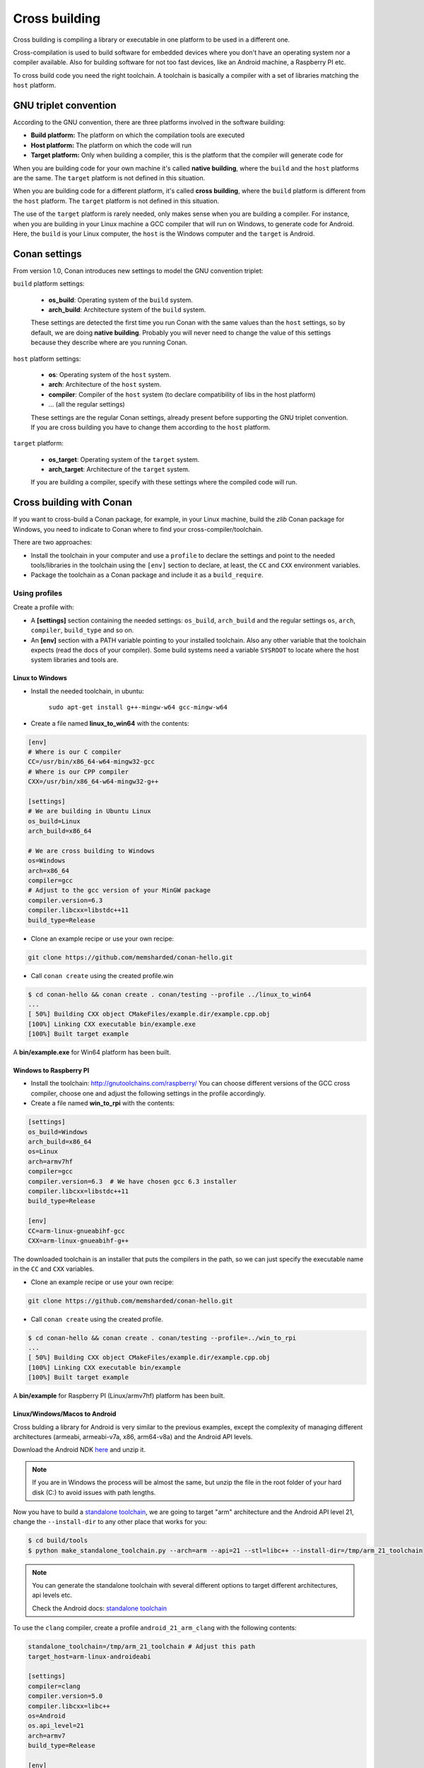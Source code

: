 .. _cross_building:

Cross building
==============

Cross building is compiling a library or executable in one platform to be used in a different one.

Cross-compilation is used to build software for embedded devices where you don't have an operating system
nor a compiler available. Also for building software for not too fast devices, like an Android machine, a Raspberry PI etc.

To cross build code you need the right toolchain.
A toolchain is basically a compiler with a set of libraries matching the ``host`` platform.


GNU triplet convention
----------------------

According to the GNU convention, there are three platforms involved in the software building:

- **Build platform:** The platform on which the compilation tools are executed
- **Host platform:** The platform on which the code will run
- **Target platform:** Only when building a compiler, this is the platform that the compiler will
  generate code for


When you are building code for your own machine it's called **native building**, where the ``build``
and the ``host`` platforms are the same. The ``target`` platform is not defined in this situation.

When you are building code for a different platform, it's called **cross building**, where the ``build``
platform is different from the ``host`` platform. The ``target`` platform is not defined in this situation.

The use of the ``target`` platform is rarely needed, only makes sense when you are building a compiler. For instance,
when you are building in your Linux machine a GCC compiler that will run on Windows, to generate code for Android.
Here, the ``build`` is your Linux computer, the ``host`` is the Windows computer and the ``target`` is Android.


Conan settings
--------------

From version 1.0, Conan introduces new settings to model the GNU convention triplet:

``build`` platform settings:

    - **os_build**: Operating system of the ``build`` system.
    - **arch_build**: Architecture system of the ``build`` system.

    These settings are detected the first time you run Conan with the same values than the ``host`` settings,
    so by default, we are doing **native building**. Probably you will never need to change the value
    of this settings because they describe where are you running Conan.


``host`` platform settings:

    - **os**: Operating system of the ``host`` system.
    - **arch**: Architecture of the ``host`` system.
    - **compiler**: Compiler of the ``host`` system (to declare compatibility of libs in the host platform)
    - ... (all the regular settings)

    These settings are the regular Conan settings, already present before supporting the GNU triplet convention.
    If you are cross building you have to change them according to the ``host`` platform.


``target`` platform:

    - **os_target**: Operating system of the ``target`` system.
    - **arch_target**: Architecture of the ``target`` system.

    If you are building a compiler, specify with these settings where the compiled code will run.


Cross building with Conan
-------------------------

If you want to cross-build a Conan package, for example, in your Linux machine, build the `zlib`
Conan package for Windows, you need to indicate to Conan where to find your cross-compiler/toolchain.

There are two approaches:

- Install the toolchain in your computer and use a ``profile`` to declare the settings and
  point to the needed tools/libraries in the toolchain using the ``[env]`` section to declare, at least,
  the ``CC`` and ``CXX`` environment variables.

- Package the toolchain as a Conan package and include it as a ``build_require``.


Using profiles
++++++++++++++

Create a profile with:

- A **[settings]** section containing the needed settings: ``os_build``, ``arch_build`` and the regular
  settings ``os``, ``arch``, ``compiler``, ``build_type`` and so on.

- An **[env]** section with a PATH variable pointing to your installed toolchain. Also any other variable
  that the toolchain expects (read the docs of your compiler). Some build systems need a variable ``SYSROOT`` to locate
  where the host system libraries and tools are.


Linux to Windows
................

- Install the needed toolchain, in ubuntu:

    ``sudo apt-get install g++-mingw-w64 gcc-mingw-w64``

- Create a file named **linux_to_win64** with the contents:

.. code-block:: text

    [env]
    # Where is our C compiler
    CC=/usr/bin/x86_64-w64-mingw32-gcc
    # Where is our CPP compiler
    CXX=/usr/bin/x86_64-w64-mingw32-g++

    [settings]
    # We are building in Ubuntu Linux
    os_build=Linux
    arch_build=x86_64

    # We are cross building to Windows
    os=Windows
    arch=x86_64
    compiler=gcc
    # Adjust to the gcc version of your MinGW package
    compiler.version=6.3
    compiler.libcxx=libstdc++11
    build_type=Release

- Clone an example recipe or use your own recipe:

.. code-block:: bash

    git clone https://github.com/memsharded/conan-hello.git

- Call ``conan create`` using the created profile.win

.. code-block:: bash

    $ cd conan-hello && conan create . conan/testing --profile ../linux_to_win64
    ...
    [ 50%] Building CXX object CMakeFiles/example.dir/example.cpp.obj
    [100%] Linking CXX executable bin/example.exe
    [100%] Built target example

A **bin/example.exe** for Win64 platform has been built.


Windows to Raspberry PI
.......................

- Install the toolchain: http://gnutoolchains.com/raspberry/
  You can choose different versions of the GCC cross compiler, choose one and adjust the following
  settings in the profile accordingly.

- Create a file named **win_to_rpi** with the contents:

.. code-block:: text

    [settings]
    os_build=Windows
    arch_build=x86_64
    os=Linux
    arch=armv7hf
    compiler=gcc
    compiler.version=6.3  # We have chosen gcc 6.3 installer
    compiler.libcxx=libstdc++11
    build_type=Release

    [env]
    CC=arm-linux-gnueabihf-gcc
    CXX=arm-linux-gnueabihf-g++

The downloaded toolchain is an installer that puts the compilers in the path, so we can just specify
the executable name in the ``CC`` and ``CXX`` variables.

- Clone an example recipe or use your own recipe:

.. code-block:: bash

    git clone https://github.com/memsharded/conan-hello.git

- Call ``conan create`` using the created profile.

.. code-block:: bash

    $ cd conan-hello && conan create . conan/testing --profile=../win_to_rpi
    ...
    [ 50%] Building CXX object CMakeFiles/example.dir/example.cpp.obj
    [100%] Linking CXX executable bin/example
    [100%] Built target example

A **bin/example** for Raspberry PI (Linux/armv7hf) platform has been built.


.. _cross_building_android:

Linux/Windows/Macos to Android
..............................

Cross bulding a library for Android is very similar to the previous examples, except the complexity of managing different
architectures (armeabi, armeabi-v7a, x86, arm64-v8a) and the Android API levels.

Download the Android NDK `here <https://developer.android.com/ndk/downloads>`_ and unzip it.

.. note::

    If you are in Windows the process will be almost the same, but unzip the file in the root folder of your hard disk (C:\) to avoid issues with path lengths.

Now you have to build a `standalone toolchain <https://developer.android.com/ndk/guides/standalone_toolchain.html>`_,
we are going to target "arm" architecture and the Android API level 21, change the ``--install-dir`` to any other place that works
for you:

.. code-block:: bash

   $ cd build/tools
   $ python make_standalone_toolchain.py --arch=arm --api=21 --stl=libc++ --install-dir=/tmp/arm_21_toolchain


.. note::

    You can generate the standalone toolchain with several different options to target different architectures, api levels etc.

    Check the Android docs: `standalone toolchain <https://developer.android.com/ndk/guides/standalone_toolchain.html>`_


To use the ``clang`` compiler, create a profile ``android_21_arm_clang`` with the following contents:

.. code-block:: text

    standalone_toolchain=/tmp/arm_21_toolchain # Adjust this path
    target_host=arm-linux-androideabi

    [settings]
    compiler=clang
    compiler.version=5.0
    compiler.libcxx=libc++
    os=Android
    os.api_level=21
    arch=armv7
    build_type=Release

    [env]
    CONAN_CMAKE_FIND_ROOT_PATH=$standalone_toolchain/sysroot
    PATH=[$standalone_toolchain/bin]
    CHOST=$target_host
    AR=$target_host-ar
    AS=$target_host-as
    RANLIB=$target_host-ranlib
    CC=$target_host-clang
    CXX=$target_host-clang++
    LD=$target_host-ld
    STRIP=$target_host-strip
    CFLAGS= -fPIE -fPIC
    CXXFLAGS= -fPIE -fPIC
    LDFLAGS= -pie

You could also use ``gcc`` using this profile ``arm_21_toolchain_gcc``:


.. code-block:: text

    standalone_toolchain=/tmp/arm_21_toolchain # Adjust this path
    target_host=arm-linux-androideabi

    [settings]
    compiler=gcc
    compiler.version=4.9
    compiler.libcxx=libstdc++
    os=Android
    os.api_level=21
    arch=armv7
    build_type=Release

    [env]
    CONAN_CMAKE_FIND_ROOT_PATH=$standalone_toolchain/sysroot
    PATH=[$standalone_toolchain/bin]
    CHOST=$target_host
    AR=$target_host-ar
    AS=$target_host-as
    CC=$target_host-gcc
    CXX=$target_host-g++
    RANLIB=$target_host-ranlib
    LD=$target_host-ld
    STRIP=$target_host-strip
    CFLAGS=-fPIC
    CXXFLAGS=-fPIC
    LDFLAGS=

- Clone, for example, the zlib library to try to build it to Android

.. code-block:: bash

    git clone https://github.com/lasote/conan-zlib.git

- Call ``conan create`` using the created profile.

.. code-block:: bash

    $ cd conan-zlib && conan create . conan/testing --profile=../android_21_arm_clang

    ...
    -- Build files have been written to: /tmp/conan-zlib/test_package/build/ba0b9dbae0576b9a23ce7005180b00e4fdef1198
    Scanning dependencies of target enough
    [ 50%] Building C object CMakeFiles/enough.dir/enough.c.o
    [100%] Linking C executable bin/enough
    [100%] Built target enough
    zlib/1.2.11@conan/testing (test package): Running test()

A **bin/enough** for Android ARM platform has been built.

Using build requires
++++++++++++++++++++

Instead of downloading manually the toolchain and creating a profile, you can create a Conan package
with it. The toolchain Conan package needs to fill the ``env_info`` object
in the :ref:`package_info()<method_package_info>` method with the same variables we've specified in the examples
above in the ``[env]`` section of profiles.

A layout of a Conan package for a toolchain could looks like this:


.. code-block:: python

   from conans import ConanFile
   import os


   class MyToolchainXXXConan(ConanFile):
       name = "my_toolchain"
       version = "0.1"
       settings = "os_build", "arch_build"

       def build(self):
           # Typically download the toolchain for the 'build' host
           url = "http://fake_url.com/installers/%s/%s/toolchain.tgz" % (os_build, os_arch)
           tools.download(url, "toolchain.tgz")
           tools.unzip("toolchain.tgz")

       def package(self):
           # Copy all the
           self.copy("*", dst="", src="toolchain")

       def package_info(self):
           bin_folder = os.path.join(self.package_folder, "bin")
           self.env_info.path.append(bin_folder)
           self.env_info.CC = os.path.join(bin_folder, "mycompiler-cc")
           self.env_info.CXX = os.path.join(bin_folder, "mycompiler-cxx")
           self.env_info.SYSROOT = self.package_folder

Finally, when you want to cross-build a library, the profile to be used, will include a ``[build_requires]``
section with the reference to our new packaged toolchain. Also will contain a ``[settings]`` section
with the same settings of the examples above.

You can

.. seealso::

    - Check the :ref:`Creating conan packages to install dev tools<create_installer_packages>` to learn
      more about how to create Conan packages for tools.

    - Check the `mingw-installer <https://github.com/lasote/conan-mingw-installer/blob/master/conanfile.py>`_ build require recipe as an example of packaging a compiler.


Preparing recipes to be cross-compiled
++++++++++++++++++++++++++++++++++++++

If you use the build helpers :ref:`AutoToolsBuildEnvironment<autotools_reference>` or :ref:`CMake<cmake_reference>`,
Conan will adjust the configuration accordingly to the specified settings.

If don't, you can always check the ``self.settings.os``, ``self.settings.build_os``,
``self.settings.arch`` and ``self.settings.build_arch`` settings values and inject the needed flags to your
build system script.

You can use this tool to check if you are cross building:

- :ref:`tools.cross_building(self.settings)<cross_building_reference>` (returns True or False)


ARM architecture reference
--------------------------

Remember that the conan settings are intended to unify the different names for operating systems, compilers,
architectures etc.

Conan has different architecture settings for ARM: ``armv6``, ``armv7``, ``armv7hf``, ``armv8``.
The "problem" with ARM architecture is that frequently are named in different ways, so maybe you are wondering what setting
do you need to specify in your case.

Here is a table with some typical ARM platorms:

+--------------------------------+------------------------------------------------------------------------------------------------+
| Platform                       | Conan setting                                                                                  |
+================================+================================================================================================+
| Raspberry PI 1 and 2           | ``armv7`` or ``armv7hf`` if we want to use the float point hard support                        |
+--------------------------------+------------------------------------------------------------------------------------------------+
| Raspberry PI 3                 | ``armv8`` also known as armv64-v8a                                                             |
+--------------------------------+------------------------------------------------------------------------------------------------+
| Visual Studio                  | ``armv7`` currently Visual Studio builds ``armv7`` binaries when you select ARM.               |
+--------------------------------+------------------------------------------------------------------------------------------------+
| Android armbeabi-v7a           | ``armv7``                                                                                      |
+--------------------------------+------------------------------------------------------------------------------------------------+
| Android armv64-v8a             | ``armv8``                                                                                      |
+--------------------------------+------------------------------------------------------------------------------------------------+
| Android armeabi                | ``armv6`` (as a minimal compatible, will be compatible with v7 too)                            |
+--------------------------------+------------------------------------------------------------------------------------------------+



.. seealso:: Reference links

    **ARM**

    - https://developer.arm.com/docs/dui0773/latest/compiling-c-and-c-code/specifying-a-target-architecture-processor-and-instruction-set
    - https://developer.arm.com/docs/dui0774/latest/compiler-command-line-options/-target
    - https://developer.arm.com/docs/dui0774/latest/compiler-command-line-options/-march

    **ANDROID**

    - https://developer.android.com/ndk/guides/standalone_toolchain.html

    **VISUAL STUDIO**

    - https://msdn.microsoft.com/en-us/library/dn736986.aspx


.. seealso::

    - See :ref:`conan.conf file<conan_conf>` and :ref:`Environment variables <env_vars>` sections to know more.
    - See :ref:`AutoToolsBuildEnvironment build helper<autotools_reference>` reference.
    - See :ref:`CMake build helper<cmake_reference>` reference.
    - See `CMake cross building wiki <http://www.vtk.org/Wiki/CMake_Cross_Compiling>`_ to know more about cross building with CMake.
